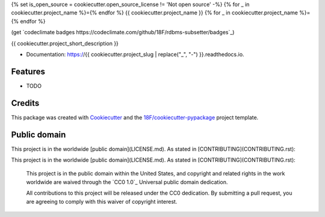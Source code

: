 {% set is_open_source = cookiecutter.open_source_license != 'Not open source' -%}
{% for _ in cookiecutter.project_name %}={% endfor %}
{{ cookiecutter.project_name }}
{% for _ in cookiecutter.project_name %}={% endfor %}

.. image:: https://img.shields.io/pypi/v/{{ cookiecutter.project_slug }}.svg
   :target: https://pypi.python.org/pypi/{{ cookiecutter.project_slug }}
   :alt: PyPI status

.. image:: https://circleci.com/gh/18F/{{ cookiecutter.project_slug }}.svg?style=svg
   :target: https://circleci.com/gh/18F/{{ cookiecutter.project_slug }}
   :alt: CircleCI status

(get `codeclimate badges
https://codeclimate.com/github/18F/rdbms-subsetter/badges`_)

.. image:: https://gemnasium.com/badges/github.com/18F/{{ cookiecutter.project_slug }}.svg
   :target: https://gemnasium.com/github.com/18F/{{ cookiecutter.project_slug }}
   :alt: Gemnasium

{{ cookiecutter.project_short_description }}

* Documentation: https://{{ cookiecutter.project_slug | replace("_", "-") }}.readthedocs.io.

Features
--------

* TODO

Credits
---------

This package was created with Cookiecutter_ and the `18F/cookiecutter-pypackage`_ project template.

.. _Cookiecutter: https://github.com/audreyr/cookiecutter
.. _`18F/cookiecutter-pypackage`: https://github.com/18F/cookiecutter-pypackage


Public domain
-------------

This project is in the worldwide [public domain](LICENSE.md). As stated in [CONTRIBUTING](CONTRIBUTING.rst):

This project is in the worldwide [public domain](LICENSE.md). As stated in [CONTRIBUTING](CONTRIBUTING.rst):

    This project is in the public domain within the United States, and copyright and related rights in the work worldwide are waived through the `CC0 1.0`_ Universal public domain dedication.

    All contributions to this project will be released under the CC0 dedication. By submitting a pull request, you are agreeing to comply with this waiver of copyright interest.

.. _`CC 1.0`: https://creativecommons.org/publicdomain/zero/1.0/)
.. _`public domain`: LICENSE.md
.. _CONTRIBUTING: CONTRIBUTING.rst

